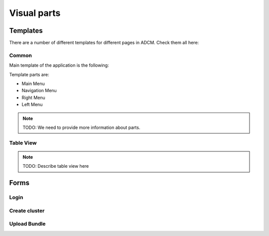 Visual parts
############

Templates
=========

There are a number of different templates for different pages in ADCM. Check them all here:

Common
------

Main template of the application is the following:

.. image:: img/main_template.png

Template parts are:

* Main Menu
* Navigation Menu
* Right Menu
* Left Menu

.. note::
   TODO: We need to provide more information about parts.

Table View
----------

.. note::
   TODO: Describe table view here

Forms
=====

Login
-----

Create cluster
--------------

Upload Bundle
-------------
